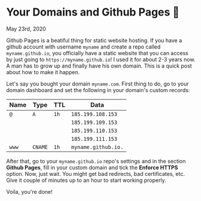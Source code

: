 * Your Domains and Github Pages 🦉

May 23rd, 2020

Github Pages is a beatiful thing for static website hosting. If you have a
github account with username =myname= and create a repo called
=myname.github.io=, you officially have a static website that you can access by
just going to =https://myname.github.io=! I used it for about 2-3 years now. A
man has to grow up and finally have his own domain. This is a quick post about
how to make it happen. 

Let's say you bought your domain =myname.com=. First thing to do, go to your
domain dashboard and set the following in your domain's custom records:

| Name | Type  | TTL | Data              |
|------+-------+-----+-------------------|
| =@=    | =A=     | =1h=  | =185.199.108.153=   |
|      |       |     | =185.199.109.153=   |
|      |       |     | =185.199.110.153=   |
|      |       |     | =185.199.111.153=   |
| =www=  | =CNAME= | =1h=  | =myname.github.io.= |

After that, go to your =myname.github.io= repo's settings and in the section
*Github Pages*, fill in your custom domain and tick the *Enforce HTTPS*
option. Now, just wait. You might get bad redirects, bad certificates, etc. Give
it couple of minutes up to an hour to start working properly.

Voila, you're done!
